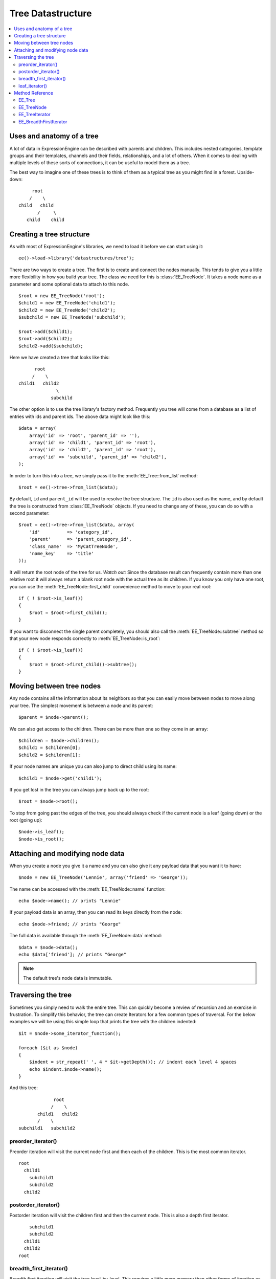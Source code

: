 Tree Datastructure
==================

.. contents::
  :local:

.. highlight:: php

Uses and anatomy of a tree
--------------------------

A lot of data in ExpressionEngine can be described with parents and
children. This includes nested categories, template groups and their
templates, channels and their fields, relationships, and a lot of
others. When it comes to dealing with multiple levels of these sorts of
connections, it can be useful to model them as a tree.

The best way to imagine one of these trees is to think of them as a
typical tree as you might find in a forest. Upside-down:

::

        root
       /    \
   child   child
          /     \
      child    child


Creating a tree structure
-------------------------

As with most of ExpressionEngine's libraries, we need to load it before
we can start using it::

  ee()->load->library('datastructures/tree');

There are two ways to create a tree. The first is to create and connect
the nodes manually. This tends to give you a little more flexibility in
how you build your tree. The class we need for this is
:class:`EE_TreeNode`. It takes a node name as a parameter and some
optional data to attach to this node.

::

  $root = new EE_TreeNode('root');
  $child1 = new EE_TreeNode('child1');
  $child2 = new EE_TreeNode('child2');
  $subchild = new EE_TreeNode('subchild');

  $root->add($child1);
  $root->add($child2);
  $child2->add($subchild);

.. method:: add()

Here we have created a tree that looks like this::

         root
        /    \
   child1   child2
                 \
               subchild

The other option is to use the tree library's factory method. Frequently
you tree will come from a database as a list of entries with ids and
parent ids. The above data might look like this::

  $data = array(
      array('id' => 'root', 'parent_id' => ''),
      array('id' => 'child1', 'parent_id' => 'root'),
      array('id' => 'child2', 'parent_id' => 'root'),
      array('id' => 'subchild', 'parent_id' => 'child2'),
  );

In order to turn this into a tree, we simply pass it to the
:meth:`EE_Tree::from_list` method::

    $root = ee()->tree->from_list($data);

By default, ``id`` and ``parent_id`` will be used to resolve the tree
structure. The ``id`` is also used as the name, and by default the tree
is constructed from :class:`EE_TreeNode` objects. If you need to change
any of these, you can do so with a second parameter::

  $root = ee()->tree->from_list($data, array(
      'id'          => 'category_id',
      'parent'      => 'parent_category_id',
      'class_name'  => 'MyCatTreeNode',
      'name_key'    => 'title'
  ));

It will return the root node of the tree for us. *Watch out:* Since the
database result can frequently contain more than one relative root it
will always return a blank root node with the actual tree as its
children. If you know you only have one root, you can use the
:meth:`EE_TreeNode::first_child` convenience method to move to your real
root::

  if ( ! $root->is_leaf())
  {
      $root = $root->first_child();
  }

If you want to disconnect the single parent completely, you should also
call the :meth:`EE_TreeNode::subtree` method so that your new node
responds correctly to :meth:`EE_TreeNode::is_root`::

  if ( ! $root->is_leaf())
  {
      $root = $root->first_child()->subtree();
  }

Moving between tree nodes
-------------------------

Any node contains all the information about its neighbors so that you
can easily move between nodes to move along your tree. The simplest
movement is between a node and its parent::

  $parent = $node->parent();

We can also get access to the children. There can be more than one so
they come in an array::

  $children = $node->children();
  $child1 = $children[0];
  $child2 = $children[1];

If your node names are unique you can also jump to direct child using
its name::

  $child1 = $node->get('child1');

If you get lost in the tree you can always jump back up to the root::

  $root = $node->root();

To stop from going past the edges of the tree, you should always check
if the current node is a leaf (going down) or the root (going up)::

  $node->is_leaf();
  $node->is_root();

Attaching and modifying node data
---------------------------------

When you create a node you give it a name and you can also give it any
payload data that you want it to have::

  $node = new EE_TreeNode('Lennie', array('friend' => 'George'));

The name can be accessed with the :meth:`EE_TreeNode::name` function::

  echo $node->name(); // prints "Lennie"

If your payload data is an array, then you can read its keys directly
from the node::

  echo $node->friend; // prints "George"

The full data is available through the :meth:`EE_TreeNode::data`
method::

  $data = $node->data();
  echo $data['friend']; // prints "George"

.. note:: The default tree's node data is immutable.

Traversing the tree
-------------------

Sometimes you simply need to walk the entire tree. This can quickly
become a review of recursion and an exercise in frustration. To simplify
this behavior, the tree can create Iterators for a few common types of
traversal. For the below examples we will be using this simple loop that
prints the tree with the children indented::

  $it = $node->some_iterator_function();

  foreach ($it as $node)
  {
      $indent = str_repeat(' ', 4 * $it->getDepth()); // indent each level 4 spaces
      echo $indent.$node->name();
  }

And this tree::

                 root
                /    \
           child1   child2
           /    \
    subchild1   subchild2

preorder_iterator()
~~~~~~~~~~~~~~~~~~~

Preorder iteration will visit the current node first and then each of
the children. This is the most common iterator.

::

    root
      child1
        subchild1
        subchild2
      child2

postorder_iterator()
~~~~~~~~~~~~~~~~~~~~

Postorder iteration will visit the children first and then the current node.
This is also a depth first iterator.

::

        subchild1
        subchild2
      child1
      child2
    root

breadth_first_iterator()
~~~~~~~~~~~~~~~~~~~~~~~~

Breadth first iteration will visit the tree level-by-level. This requires
a little more memory than other forms of iteration as iterator needs to
remember which nodes had children.

::

    root
      child1
      child2
        subchild1
        subchild2

leaf_iterator()
~~~~~~~~~~~~~~~

This iterator only visits nodes that do not have parents of their own.

::

  |    subchild1
  |    subchild2
  |    child2


Method Reference
----------------

EE_Tree
~~~~~~~

.. class:: EE_Tree

.. method:: from_list($data[, array $conf = NULL])

  Tree Factory

  Takes an array of rows that each have an id and parent id (as you
  would get from the db) and returns a tree structure

  :param array $data: array of ``array('unique_id' => x, 'parent_id' =>
    y, ...data)``
  :param array $conf: Optional array containing:

    - ``key``: data's unique id key
    - ``parent_id``: data's parent_id key

  :returns: Tree structure from a listing of data
  :rtype: ImmutableTree

.. method:: to_list(EE_TreeNode $tree)

  Flatten the tree to a list of data objects.

  :param EE_TreeNode $tree: :class:`EE_TreeNode` object
  :returns: Similar data structure to what was passed to
    :meth:`EE_Tree::from_list`
  :rtype: Array

EE_TreeNode
~~~~~~~~~~~

.. class:: EE_TreeNode

.. method:: __get($key)

  Retrieve the payload data.

  If they payload is an array we treat the entire object as an accessor
  to the payload. Otherwise the key must be "data" to mimic regular
  object access.

  :param string $key: The name of the property
  :returns: The value of the property
  :rtype: Mixed

.. method:: __set($key, $value)

  Retrieve the payload data.

  If they payload is an array we treat the entire object as an accessor
  to the payload. Otherwise the key must be ``'data'`` to mimic regular
  object access.

  :param string $key: The name of the property
  :param mixed $value: The value of the property
  :rtype: Void

.. method:: __clone()

  Post-process node cloning

  Cloning needs to unfreeze the node for the benefit of the
  :meth:`EE_TreeNode::subtree_copy` method. Not to mention dev sanity.

  :rtype: Void

.. method:: add(EE_TreeNode $child)

  Add a child node to the current node.

  Notifies the child of its parent and adds the child name to the child
  name array. Does not enforce unique names since it may be desirable to
  have non-unique named children. It's on the developer to not rely on
  the :meth:`EE_TreeNode::get` method in that case.

  :param EE_TreeNode $child: EE_TreeNode to add as a child
  :rtype: Void

.. method:: name()

  Get the node's name

  :returns: Node's name
  :rtype: String

.. method:: data()

  Get the node's payload

  :returns: Node's payload
  :rtype: Mixed

.. method:: depth()

  Get the node's depth relative to its root, where the root's
  depth is 0.

  :returns: Node's depth
  :rtype: Integer

.. method:: root()

  Get all of the tree's root node

  If the current node is not a root node, we move our
  way up until we have a root.

  :returns: The root EE_TreeNode
  :rtype: EE_TreeNode

.. method:: children()

  Get all of the node's children

  :returns: All child nodes
  :rtype: EE_TreeNode

.. method:: first_child()

  Get the node's first child

  :returns: First child node
  :rtype: EE_TreeNode

.. method:: parent()

  Get the node's parent

  :returns: Node's parent
  :rtype: EE_TreeNode

.. method:: siblings()

  Get all of a node's siblings

  :returns: Node's siblings
  :rtype: EE_TreeNode

.. method:: is_root()

  Check if the node has parents

  :returns: ``TRUE`` if the node has parents, ``FALSE`` otherwise
  :rtype: Boolean

.. method:: is_leaf()

  Check if the node has children

  :returns: ``TRUE`` if the node has children, ``FALSE`` otherwise
  :rtype: Boolean

.. method:: freeze()

  Freeze the node

  Prevents data and child manipulations. Cloning a frozen node will
  unfreeze it.

  :rtype: Void

.. method:: get($name)

  Get a child by name

  You are responsible for adding children with unique names. If you
  do not, then this method will return the last child node of the
  given name.

  :param string $name: Name of the child to get
  :returns: Child node
  :rtype: EE_TreeNode

.. method:: subtree()

  Create a subtree on this node.

  Clones the current node to turn it into a root node off the original
  tree.

  This is a shallow copy! The root node you receive is a clone, but its
  children remain on the tree. If you need a clone for anything other
  than traversal, consider using the :meth:`EE_TreeNode::subtree_copy`
  method instead.

  :returns: A shallow copy of the tree starting at the current node
  :rtype: EE_TreeNode

.. method:: subtree_copy()

  Create a full subtree copy from this node down.

  Clones the current node and all of its children. This is a deep
  copy, everything will be cloned. If all you need is a new root
  for traversal, consider using :meth:`EE_TreeNode::subtree` instead.

  :returns: Full subtree copy from the current node
  :rtype: EE_TreeNode

.. method:: preorder_iterator()

  Preorder Tree Iterator

  Creates a preorder tree iterator from the current node down.

  :returns: Preorder tree iterator from the current node down
  :rtype: RecursiveIteratorIterator

.. method:: postorder_iterator()

  Postorder Tree Iterator

  Creates a postorder tree iterator from the current node down.

  :returns: Postorder tree iterator from the current node down
  :rtype: RecursiveIteratorIterator

.. method:: leaf_iterator()

  Leaf Iterator

  Iterates across all the leaf nodes

  :returns: Iterator with leaf nodes only
  :rtype: RecursiveIteratorIterator

.. method:: breadth_first_iterator()

  Breadth First Iterator

  Iterates across all nodes in a level-by-level fashion

  :returns: Iterator with all nodes in a level-by-level fashion
  :rtype: RecursiveIteratorIterator

EE_TreeIterator
~~~~~~~~~~~~~~~

.. class:: EE_TreeIterator

.. method:: hasChildren()

  Override ``RecursiveArrayIterator``'s child detection method. We
  really don't want to count object properties as children.

  :returns: ``TRUE`` if there are children, ``FALSE`` otherwise``
  :rtype: boolean

.. method:: getChildren()

  Override ``RecursiveArrayIterator``'s get child method to skip ahead
  into the children array and not try to iterate over the over the
  public name property.

  :returns: Children of the EE_TreeIterator
  :rtype: EE_TreeIterator

EE_BreadthFirstIterator
~~~~~~~~~~~~~~~~~~~~~~~

.. class:: EE_BreadthFirstIterator

.. method:: current()

  Current Iterator Entry

  :returns: Entry of the current inner iterator
  :rtype: Iterator

.. method:: key()

  Current Iterator Key

  :returns: Key of the current inner iterator
  :rtype: Iterator

.. method:: next()

  Next Iterator Step

  Standard level by level iterator using a queue to remember where
  the children are.

  :rtype: Void

.. method:: rewind()

  Rewind the Iterator

  All the subiterators are rewound when they're exhausted so we only
  have to worry about the current one.

  :rtype: Void

.. method:: valid()

  Find a valid iterator entry if it exists

  If we have exhausted the current iterator then we need to move on to
  the next one on the queue. If they're all exhausted we're out of
  entries.

  :returns: ``TRUE`` if iterator is valid, ``FALSE`` otherwise
  :rtype: Boolean

.. method:: getInnerIterator()

  Get internal iterator

  To the user this iterator is supposed to be mostly transparent. This
  is here to satisfy the ``OuterIterator`` contract. I can't think of a
  good reason you would want to use it.

  :returns: Current sub iterator
  :rtype: RecursiveIterator

.. method:: getDepth()

  Get iteration depth

  Retrieve the per level depth of the iterator. Using the same method
  contract as ``RecursiveIteratorIterator`` for consistency.

  :returns: Iteration depth
  :rtype: Integer

